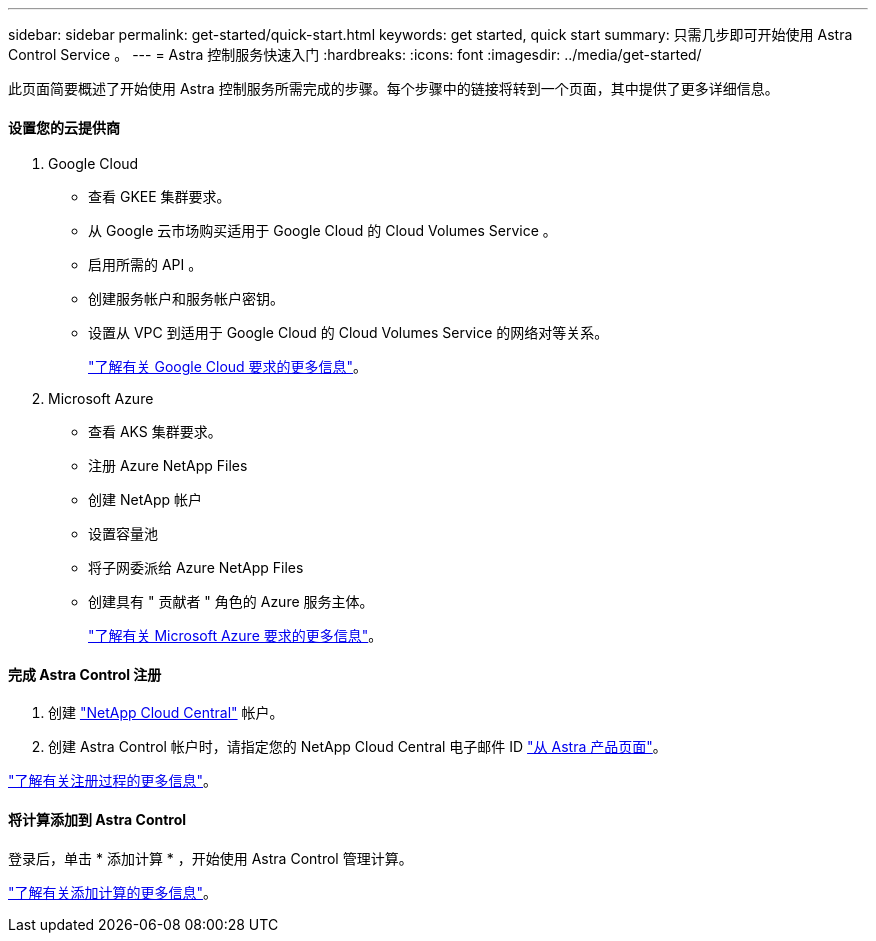 ---
sidebar: sidebar 
permalink: get-started/quick-start.html 
keywords: get started, quick start 
summary: 只需几步即可开始使用 Astra Control Service 。 
---
= Astra 控制服务快速入门
:hardbreaks:
:icons: font
:imagesdir: ../media/get-started/


此页面简要概述了开始使用 Astra 控制服务所需完成的步骤。每个步骤中的链接将转到一个页面，其中提供了更多详细信息。



==== 设置您的云提供商

. Google Cloud
+
** 查看 GKEE 集群要求。
** 从 Google 云市场购买适用于 Google Cloud 的 Cloud Volumes Service 。
** 启用所需的 API 。
** 创建服务帐户和服务帐户密钥。
** 设置从 VPC 到适用于 Google Cloud 的 Cloud Volumes Service 的网络对等关系。
+
link:set-up-google-cloud.html["了解有关 Google Cloud 要求的更多信息"]。



. Microsoft Azure
+
** 查看 AKS 集群要求。
** 注册 Azure NetApp Files
** 创建 NetApp 帐户
** 设置容量池
** 将子网委派给 Azure NetApp Files
** 创建具有 " 贡献者 " 角色的 Azure 服务主体。
+
link:set-up-microsoft-azure.html["了解有关 Microsoft Azure 要求的更多信息"]。







==== 完成 Astra Control 注册

. 创建 https://cloud.netapp.com["NetApp Cloud Central"^] 帐户。
. 创建 Astra Control 帐户时，请指定您的 NetApp Cloud Central 电子邮件 ID https://cloud.netapp.com/astra["从 Astra 产品页面"^]。


[role="quick-margin-para"]
link:register.html["了解有关注册过程的更多信息"]。



==== 将计算添加到 Astra Control

[role="quick-margin-para"]
登录后，单击 * 添加计算 * ，开始使用 Astra Control 管理计算。

[role="quick-margin-para"]
link:add-first-cluster.html["了解有关添加计算的更多信息"]。
